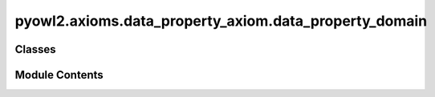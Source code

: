 pyowl2.axioms.data_property_axiom.data_property_domain
======================================================

.. py:module:: pyowl2.axioms.data_property_axiom.data_property_domain


Classes
-------

.. autoapisummary::

   pyowl2.axioms.data_property_axiom.data_property_domain.OWLDataPropertyDomain


Module Contents
---------------

.. py:class:: OWLDataPropertyDomain(property: pyowl2.abstracts.data_property_expression.OWLDataPropertyExpression, expression: pyowl2.abstracts.class_expression.OWLClassExpression, annotations: Optional[list[pyowl2.base.annotation.OWLAnnotation]] = None)

   Bases: :py:obj:`pyowl2.abstracts.data_property_axiom.OWLDataPropertyAxiom`


   An axiom specifying the class of individuals to which a data property applies.


   .. py:method:: __str__() -> str


   .. py:property:: class_expression
      :type: pyowl2.abstracts.class_expression.OWLClassExpression


      Getter for class_expression.


   .. py:property:: data_property_expression
      :type: pyowl2.abstracts.data_property_expression.OWLDataPropertyExpression


      Getter for data_property_expression.


